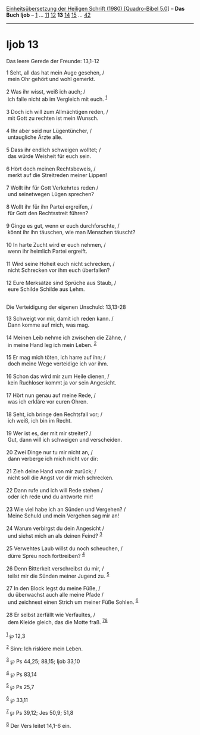 :PROPERTIES:
:ID:       60208605-57a3-45d4-9f54-0cb0b820bf6d
:END:
<<navbar>>
[[../index.html][Einheitsübersetzung der Heiligen Schrift (1980)
[Quadro-Bibel 5.0]]] -- *Das Buch Ijob* -- [[file:Ijob_1.html][1]] ...
[[file:Ijob_11.html][11]] [[file:Ijob_12.html][12]] *13*
[[file:Ijob_14.html][14]] [[file:Ijob_15.html][15]] ...
[[file:Ijob_42.html][42]]

--------------

* Ijob 13
  :PROPERTIES:
  :CUSTOM_ID: ijob-13
  :END:

<<verses>>

<<v1>>
**** Das leere Gerede der Freunde: 13,1-12
     :PROPERTIES:
     :CUSTOM_ID: das-leere-gerede-der-freunde-131-12
     :END:
1 Seht, all das hat mein Auge gesehen, /\\
 mein Ohr gehört und wohl gemerkt.\\
\\

<<v2>>
2 Was ihr wisst, weiß ich auch; /\\
 ich falle nicht ab im Vergleich mit euch. ^{[[#fn1][1]]}\\
\\

<<v3>>
3 Doch ich will zum Allmächtigen reden, /\\
 mit Gott zu rechten ist mein Wunsch.\\
\\

<<v4>>
4 Ihr aber seid nur Lügentüncher, /\\
 untaugliche Ärzte alle.\\
\\

<<v5>>
5 Dass ihr endlich schweigen wolltet; /\\
 das würde Weisheit für euch sein.\\
\\

<<v6>>
6 Hört doch meinen Rechtsbeweis, /\\
 merkt auf die Streitreden meiner Lippen!\\
\\

<<v7>>
7 Wollt ihr für Gott Verkehrtes reden /\\
 und seinetwegen Lügen sprechen?\\
\\

<<v8>>
8 Wollt ihr für ihn Partei ergreifen, /\\
 für Gott den Rechtsstreit führen?\\
\\

<<v9>>
9 Ginge es gut, wenn er euch durchforschte, /\\
 könnt ihr ihn täuschen, wie man Menschen täuscht?\\
\\

<<v10>>
10 In harte Zucht wird er euch nehmen, /\\
 wenn ihr heimlich Partei ergreift.\\
\\

<<v11>>
11 Wird seine Hoheit euch nicht schrecken, /\\
 nicht Schrecken vor ihm euch überfallen?\\
\\

<<v12>>
12 Eure Merksätze sind Sprüche aus Staub, /\\
 eure Schilde Schilde aus Lehm.\\
\\

<<v13>>
**** Die Verteidigung der eigenen Unschuld: 13,13-28
     :PROPERTIES:
     :CUSTOM_ID: die-verteidigung-der-eigenen-unschuld-1313-28
     :END:
13 Schweigt vor mir, damit ich reden kann. /\\
 Dann komme auf mich, was mag.\\
\\

<<v14>>
14 Meinen Leib nehme ich zwischen die Zähne, /\\
 in meine Hand leg ich mein Leben. ^{[[#fn2][2]]}\\
\\

<<v15>>
15 Er mag mich töten, ich harre auf ihn; /\\
 doch meine Wege verteidige ich vor ihm.\\
\\

<<v16>>
16 Schon das wird mir zum Heile dienen, /\\
 kein Ruchloser kommt ja vor sein Angesicht.\\
\\

<<v17>>
17 Hört nun genau auf meine Rede, /\\
 was ich erkläre vor euren Ohren.\\
\\

<<v18>>
18 Seht, ich bringe den Rechtsfall vor; /\\
 ich weiß, ich bin im Recht.\\
\\

<<v19>>
19 Wer ist es, der mit mir streitet? /\\
 Gut, dann will ich schweigen und verscheiden.\\
\\

<<v20>>
20 Zwei Dinge nur tu mir nicht an, /\\
 dann verberge ich mich nicht vor dir:\\
\\

<<v21>>
21 Zieh deine Hand von mir zurück; /\\
 nicht soll die Angst vor dir mich schrecken.\\
\\

<<v22>>
22 Dann rufe und ich will Rede stehen /\\
 oder ich rede und du antworte mir!\\
\\

<<v23>>
23 Wie viel habe ich an Sünden und Vergehen? /\\
 Meine Schuld und mein Vergehen sag mir an!\\
\\

<<v24>>
24 Warum verbirgst du dein Angesicht /\\
 und siehst mich an als deinen Feind? ^{[[#fn3][3]]}\\
\\

<<v25>>
25 Verwehtes Laub willst du noch scheuchen, /\\
 dürre Spreu noch forttreiben? ^{[[#fn4][4]]}\\
\\

<<v26>>
26 Denn Bitterkeit verschreibst du mir, /\\
 teilst mir die Sünden meiner Jugend zu. ^{[[#fn5][5]]}\\
\\

<<v27>>
27 In den Block legst du meine Füße, /\\
 du überwachst auch alle meine Pfade /\\
 und zeichnest einen Strich um meiner Füße Sohlen. ^{[[#fn6][6]]}\\
\\

<<v28>>
28 Er selbst zerfällt wie Verfaultes, /\\
 dem Kleide gleich, das die Motte fraß. ^{[[#fn7][7]][[#fn8][8]]}\\
\\

^{[[#fnm1][1]]} ℘ 12,3

^{[[#fnm2][2]]} Sinn: Ich riskiere mein Leben.

^{[[#fnm3][3]]} ℘ Ps 44,25; 88,15; Ijob 33,10

^{[[#fnm4][4]]} ℘ Ps 83,14

^{[[#fnm5][5]]} ℘ Ps 25,7

^{[[#fnm6][6]]} ℘ 33,11

^{[[#fnm7][7]]} ℘ Ps 39,12; Jes 50,9; 51,8

^{[[#fnm8][8]]} Der Vers leitet 14,1-6 ein.
